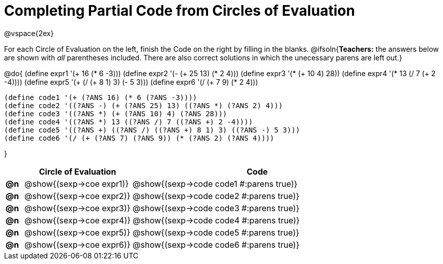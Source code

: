 = Completing Partial Code from Circles of Evaluation

++++
<style>
  td * {text-align: left;}
</style>
++++

@vspace{2ex}

For each Circle of Evaluation on the left, finish the Code on the right by filling in the blanks.
@ifsoln{*Teachers:* the answers below are shown with _all_ parentheses included. There are also correct solutions in which the unecessary parens are left out.}

@do{
  (define expr1 '(+ 16 (* 6 -3)))
  (define expr2 '(- (+ 25 13) (* 2 4)))
  (define expr3 '(* (+ 10 4) 28))
  (define expr4 '(* 13 (/ 7 (+ 2 -4))))
  (define expr5 '(+ (/ (+ 8 1) 3) (- 5 3)))
  (define expr6 '(/ (+ 7 9) (* 2 4)))

  (define code1 '(+ (?ANS 16) (* 6 (?ANS -3))))
  (define code2 '((?ANS -) (+ (?ANS 25) 13) ((?ANS *) (?ANS 2) 4)))
  (define code3 '((?ANS *) (+ (?ANS 10) 4) (?ANS 28)))
  (define code4 '((?ANS *) 13 ((?ANS /) 7 ((?ANS +) 2 -4))))
  (define code5 '((?ANS +) ((?ANS /) ((?ANS +) 8 1) 3) ((?ANS -) 5 3)))
  (define code6 '(/ (+ (?ANS 7) (?ANS 9)) (* (?ANS 2) (?ANS 4))))

}

[cols="^.^1a,^.^6a,^.^14a",options="header",stripes="none"]
|===
|    | Circle of Evaluation        | Code
|*@n*| @show{(sexp->coe expr1)}    | @show{(sexp->code code1 #:parens true)}
|*@n*| @show{(sexp->coe expr2)}    | @show{(sexp->code code2 #:parens true)}
|*@n*| @show{(sexp->coe expr3)}    | @show{(sexp->code code3 #:parens true)}
|*@n*| @show{(sexp->coe expr4)}    | @show{(sexp->code code4 #:parens true)}
|*@n*| @show{(sexp->coe expr5)}    | @show{(sexp->code code5 #:parens true)}
|*@n*| @show{(sexp->coe expr6)}    | @show{(sexp->code code6 #:parens true)}
|===
